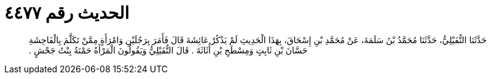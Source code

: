 
= الحديث رقم ٤٤٧٧

[quote.hadith]
حَدَّثَنَا النُّفَيْلِيُّ، حَدَّثَنَا مُحَمَّدُ بْنُ سَلَمَةَ، عَنْ مُحَمَّدِ بْنِ إِسْحَاقَ، بِهَذَا الْحَدِيثِ لَمْ يَذْكُرْ عَائِشَةَ قَالَ فَأَمَرَ بِرَجُلَيْنِ وَامْرَأَةٍ مِمَّنْ تَكَلَّمَ بِالْفَاحِشَةِ حَسَّانَ بْنِ ثَابِتٍ وَمِسْطَحِ بْنِ أُثَاثَةَ ‏.‏ قَالَ النُّفَيْلِيُّ وَيَقُولُونَ الْمَرْأَةُ حَمْنَةُ بِنْتُ جَحْشٍ ‏.‏